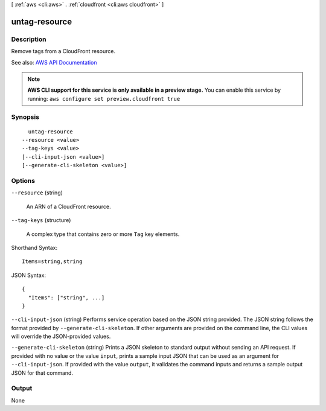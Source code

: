 [ :ref:`aws <cli:aws>` . :ref:`cloudfront <cli:aws cloudfront>` ]

.. _cli:aws cloudfront untag-resource:


**************
untag-resource
**************



===========
Description
===========



Remove tags from a CloudFront resource.



See also: `AWS API Documentation <https://docs.aws.amazon.com/goto/WebAPI/cloudfront-2017-03-25/UntagResource>`_


.. note::

  **AWS CLI support for this service is only available in a preview stage.** You can enable this service by running: ``aws configure set preview.cloudfront true`` 



========
Synopsis
========

::

    untag-resource
  --resource <value>
  --tag-keys <value>
  [--cli-input-json <value>]
  [--generate-cli-skeleton <value>]




=======
Options
=======

``--resource`` (string)


  An ARN of a CloudFront resource.

  

``--tag-keys`` (structure)


  A complex type that contains zero or more ``Tag`` key elements.

  



Shorthand Syntax::

    Items=string,string




JSON Syntax::

  {
    "Items": ["string", ...]
  }



``--cli-input-json`` (string)
Performs service operation based on the JSON string provided. The JSON string follows the format provided by ``--generate-cli-skeleton``. If other arguments are provided on the command line, the CLI values will override the JSON-provided values.

``--generate-cli-skeleton`` (string)
Prints a JSON skeleton to standard output without sending an API request. If provided with no value or the value ``input``, prints a sample input JSON that can be used as an argument for ``--cli-input-json``. If provided with the value ``output``, it validates the command inputs and returns a sample output JSON for that command.



======
Output
======

None